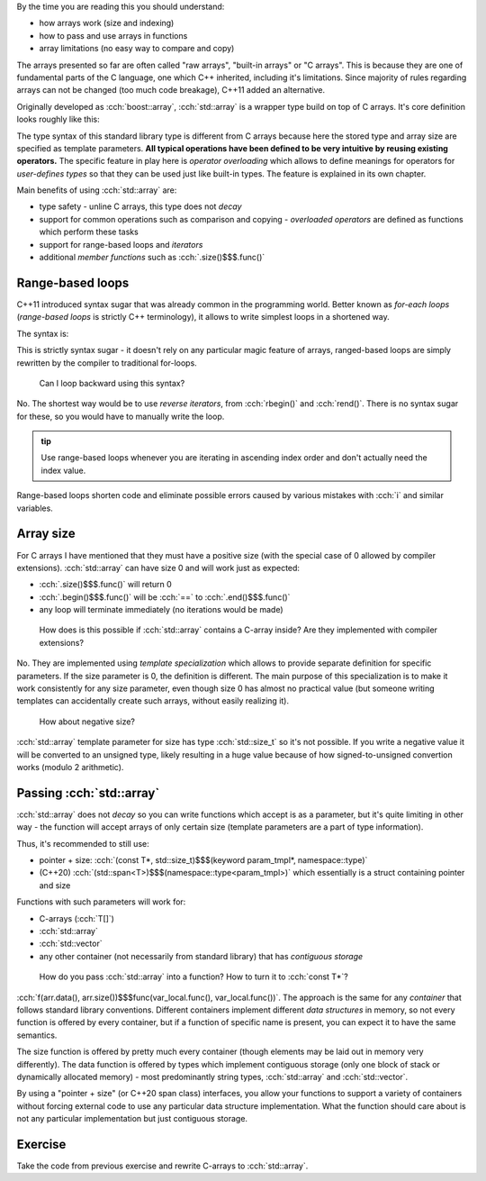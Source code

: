 .. title: 03 - std::array
.. slug: index
.. description: standard library array type
.. author: Xeverous

.. TODO this lesson seems too technical, probably too much details
.. TODO this lesson duplicates "sarr" struct example

By the time you are reading this you should understand:

- how arrays work (size and indexing)
- how to pass and use arrays in functions
- array limitations (no easy way to compare and copy)

The arrays presented so far are often called "raw arrays", "built-in arrays" or "C arrays". This is because they are one of fundamental parts of the C language, one which C++ inherited, including it's limitations. Since majority of rules regarding arrays can not be changed (too much code breakage), C++11 added an alternative.

Originally developed as :cch:`boost::array`, :cch:`std::array` is a wrapper type build on top of C arrays. It's core definition looks roughly like this:

.. cch::
    :code_path: std_array_pseudodef.cpp
    :color_path: std_array_pseudodef.color

The type syntax of this standard library type is different from C arrays because here the stored type and array size are specified as template parameters. **All typical operations have been defined to be very intuitive by reusing existing operators.** The specific feature in play here is *operator overloading* which allows to define meanings for operators for *user-defines types* so that they can be used just like built-in types. The feature is explained in its own chapter.

.. cch::
    :code_path: std_array_example.cpp
    :color_path: std_array_example.color

Main benefits of using :cch:`std::array` are:

- type safety - unline C arrays, this type does not *decay*
- support for common operations such as comparison and copying - *overloaded operators* are defined as functions which perform these tasks
- support for range-based loops and *iterators*
- additional *member functions* such as :cch:`.size()$$$.func()`

Range-based loops
#################

C++11 introduced syntax sugar that was already common in the programming world. Better known as *for-each loops* (*range-based loops* is strictly C++ terminology), it allows to write simplest loops in a shortened way.

The syntax is:

.. I know cppreference also lists *attr* grammar but attributes can be applied pretty much everywhere so listing them all the time is verbose - better just write about them in a separate lesson dedicated to attributes

.. cch::
    :code_path: range_based_loop_syntax.cpp
    :color_path: range_based_loop_syntax.color

This is strictly syntax sugar - it doesn't rely on any particular magic feature of arrays, ranged-based loops are simply rewritten by the compiler to traditional for-loops.

.. details::
  :summary: details

  .. cch::
    :code_path: range_based_loop_expanded.cpp
    :color_path: range_based_loop_expanded.color

  - if :cch:`range-expression$$$0spec` is a C-array:

    - :cch:`begin_expr$$$spec` is :cch:`__range$$$var_local`
    - :cch:`end_expr$$$spec` is :cch:`__range + __array_size$$$var_local + var_local` where :cch:`__array_size$$$var_local` is the size of the array

  - else if :cch:`range-expression$$$0spec` is a class type that has members named ``begin`` and ``end``:

    - :cch:`begin_expr$$$spec` is :cch:`__range.begin()$$$var_local.func()`
    - :cch:`end_expr$$$spec` is :cch:`__range.end()$$$var_local.func()`

  - else:

    - :cch:`begin_expr$$$spec` is :cch:`begin(__range)$$$func(var_local)`
    - :cch:`end_expr$$$spec` is :cch:`end(__range)$$$func(var_local)`

  Don't worry if you don't get all this code - the whole feature exists so that you don't have to know all the details.

  In other words, the variables used in the loop are initialized to:

  - memory address range if the type is a C-array
  - result of :cch:`begin()` and :cch:`end()` if the type has such member functions
  - result of global functions otherwise (functions are expected to match range as their argument) (functions found by *ADL*) - this specific variant allows to write helper functions to iterate on foreign types (usually from an external library) when the type can not be modified (it's not your code)

  .. TODO where/when to explain ADL?

  Some examples to demonstrate:

  .. cch::
    :code_path: range_based_loop_demo.cpp
    :color_path: range_based_loop_demo.color

..

    Can I loop backward using this syntax?

No. The shortest way would be to use *reverse iterators*, from :cch:`rbegin()` and :cch:`rend()`. There is no syntax sugar for these, so you would have to manually write the loop.

.. admonition:: tip
  :class: tip

  Use range-based loops whenever you are iterating in ascending index order and don't actually need the index value.

Range-based loops shorten code and eliminate possible errors caused by various mistakes with :cch:`i` and similar variables.

Array size
##########

For C arrays I have mentioned that they must have a positive size (with the special case of 0 allowed by compiler extensions). :cch:`std::array` can have size 0 and will work just as expected:

- :cch:`.size()$$$.func()` will return 0
- :cch:`.begin()$$$.func()` will be :cch:`==` to :cch:`.end()$$$.func()`
- any loop will terminate immediately (no iterations would be made)

..

    How does is this possible if :cch:`std::array` contains a C-array inside? Are they implemented with compiler extensions?

No. They are implemented using *template specialization* which allows to provide separate definition for specific parameters. If the size parameter is 0, the definition is different. The main purpose of this specialization is to make it work consistently for any size parameter, even though size 0 has almost no practical value (but someone writing templates can accidentally create such arrays, without easily realizing it).

    How about negative size?

:cch:`std::array` template parameter for size has type :cch:`std::size_t` so it's not possible. If you write a negative value it will be converted to an unsigned type, likely resulting in a huge value because of how signed-to-unsigned convertion works (modulo 2 arithmetic).

Passing :cch:`std::array`
#########################

:cch:`std::array` does not *decay* so you can write functions which accept is as a parameter, but it's quite limiting in other way - the function will accept arrays of only certain size (template parameters are a part of type information).

Thus, it's recommended to still use:

- pointer + size: :cch:`(const T*, std::size_t)$$$(keyword param_tmpl*, namespace::type)`
- (C++20) :cch:`(std::span<T>)$$$(namespace::type<param_tmpl>)` which essentially is a struct containing pointer and size

Functions with such parameters will work for:

- C-arrays (:cch:`T[]`)
- :cch:`std::array`
- :cch:`std::vector`
- any other container (not necessarily from standard library) that has *contiguous storage*

..

    How do you pass :cch:`std::array` into a function? How to turn it to :cch:`const T*`?

:cch:`f(arr.data(), arr.size())$$$func(var_local.func(), var_local.func())`. The approach is the same for any *container* that follows standard library conventions. Different containers implement different *data structures* in memory, so not every function is offered by every container, but if a function of specific name is present, you can expect it to have the same semantics.

The size function is offered by pretty much every container (though elements may be laid out in memory very differently). The data function is offered by types which implement contiguous storage (only one block of stack or dynamically allocated memory) - most predominantly string types, :cch:`std::array` and :cch:`std::vector`.

By using a "pointer + size" (or C++20 span class) interfaces, you allow your functions to support a variety of containers without forcing external code to use any particular data structure implementation. What the function should care about is not any particular implementation but just contiguous storage.

Exercise
########

Take the code from previous exercise and rewrite C-arrays to :cch:`std::array`.
